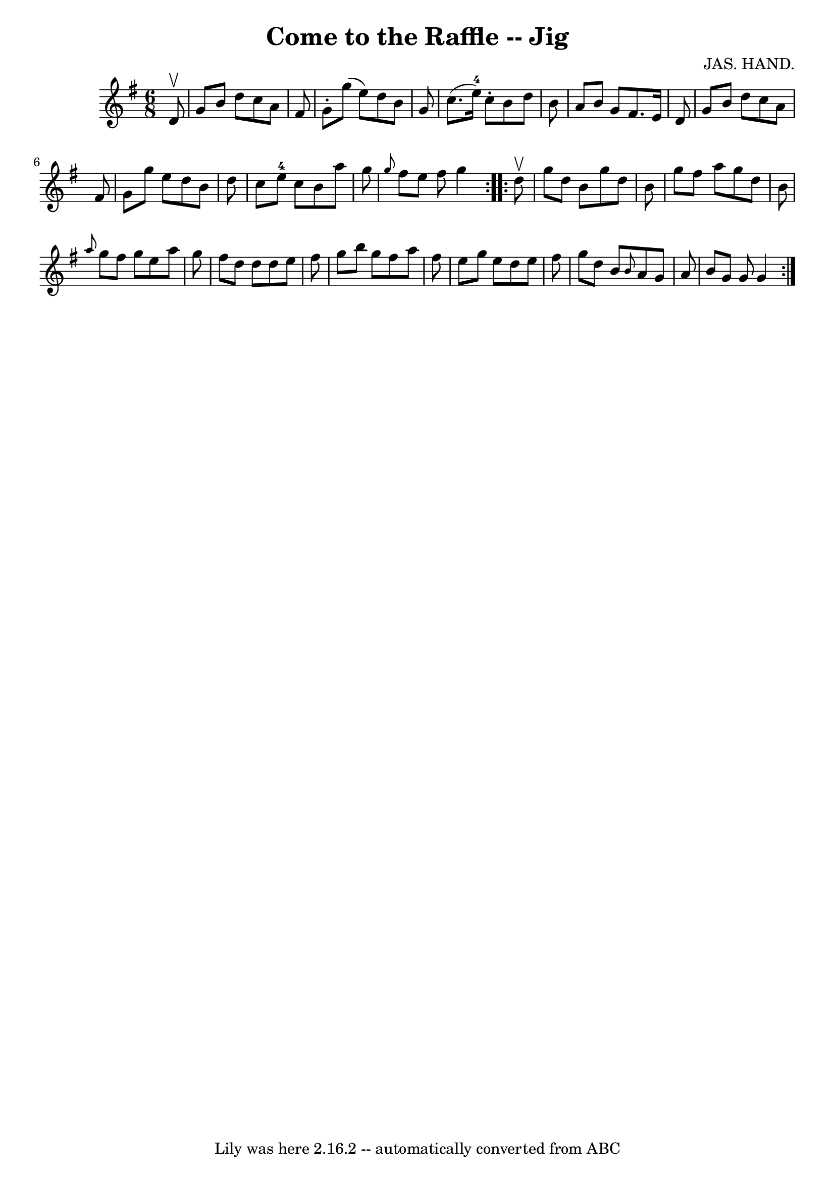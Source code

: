 \version "2.7.40"
\header {
	book = "Ryan's Mammoth Collection"
	composer = "JAS. HAND."
	crossRefNumber = "1"
	footnotes = "\\\\84 429"
	tagline = "Lily was here 2.16.2 -- automatically converted from ABC"
	title = "Come to the Raffle -- Jig"
}
voicedefault =  {
\set Score.defaultBarType = "empty"

\repeat volta 2 {
\time 6/8 \key g \major   d'8 ^\upbow \bar "|"     g'8    b'8    d''8    c''8   
 a'8    fis'8    \bar "|"   g'8 -.   g''8 (   e''8  -)   d''8    b'8    g'8    
\bar "|"   c''8. (   e''16-4 -)   c''8 -.   b'8    d''8    b'8    \bar "|"   
a'8    b'8    g'8    fis'8.    e'16    d'8    \bar "|"     g'8    b'8    d''8   
 c''8    a'8    fis'8    \bar "|"   g'8    g''8    e''8    d''8    b'8    d''8  
  \bar "|"   c''8    e''8-4   c''8    b'8    a''8    g''8    \bar "|" 
\grace {    g''8  }   fis''8    e''8    fis''8    g''4  }     \repeat volta 2 { 
  d''8 ^\upbow \bar "|"     g''8    d''8    b'8    g''8    d''8    b'8    
\bar "|"   g''8    fis''8    a''8    g''8    d''8    b'8    \bar "|" \grace {   
 a''8  }   g''8    fis''8    g''8    e''8    a''8    g''8    \bar "|"   fis''8  
  d''8    d''8    d''8    e''8    fis''8    \bar "|"     g''8    b''8    g''8   
 fis''8    a''8    fis''8    \bar "|"   e''8    g''8    e''8    d''8    e''8    
fis''8    \bar "|"   g''8    d''8    b'8  \grace {    b'8  }   a'8    g'8    
a'8    \bar "|"   b'8    g'8    g'8    g'4  }   
}

\score{
    <<

	\context Staff="default"
	{
	    \voicedefault 
	}

    >>
	\layout {
	}
	\midi {}
}
